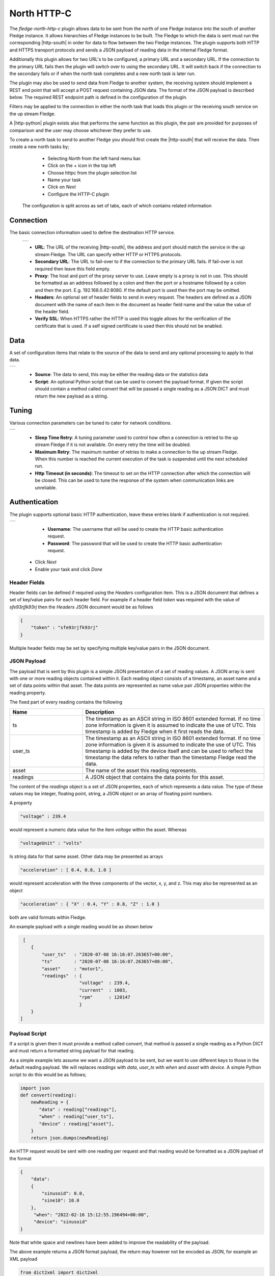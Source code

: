 .. Images
.. |http_1| image:: images/http_1.jpg
.. |http_connection| image:: images/http_connection.jpg
.. |http_data| image:: images/http_data.jpg
.. |http_tuning| image:: images/http_tuning.jpg
.. |http_auth| image:: images/http_auth.jpg

.. Links
.. |http-python| raw:: html

   <a href="../fledge-north-http_north/index.html">Python version</a>

.. |http-south| raw:: html

   <a href="../fledge-south-http_south/index.html">South service</a>

North HTTP-C
============

The *fledge-north-http-c* plugin allows data to be sent from the north of one Fledge instance into the south of another Fledge instance. It allows hierarchies of Fledge instances to be built. The Fledge to which the data is sent must run the corresponding |http-south| in order for data to flow between the two Fledge instances. The plugin supports both HTTP and HTTPS transport protocols and sends a JSON payload of reading data in the internal Fledge format.

Additionally this plugin allows for two URL's to be configured, a primary URL and a secondary URL. If the connection to the primary URL fails then the plugin will switch over to using the secondary URL. It will switch back if the connection to the secondary fails or if when the north task completes and a new north task is later run.

The plugin may also be used to send data from Fledge to another system, the receiving system should implement a REST end point that will accept a POST request containing JSON data. The format of the JSON payload is described below. The required REST endpoint path is defined in the configuration of the plugin.

Filters may be applied to the connection in either the north task that loads this plugin or the receiving south service on the up stream Fledge.

A |http-python| plugin exists also that performs the same function as this plugin, the pair are provided for purposes of comparison and the user may choose whichever they prefer to use.

To create a north task to send to another Fledge you should first create the |http-south| that will receive the data. Then create a new north tasks by;

  - Selecting *North* from the left hand menu bar.

  - Click on the + icon in the top left

  - Choose httpc from the plugin selection list

  - Name your task

  - Click on *Next*

  - Configure the HTTP-C plugin

 The configuration is split across as set of tabs, each of which contains related information

Connection
~~~~~~~~~~

The basic connection information used to define the destination HTTP service.

    +-------------------+
    | |http_connection| |
    +-------------------+

    - **URL**: The URL of the receiving |http-south|, the address and port should match the service in the up stream Fledge. The URL can specify either HTTP or HTTPS protocols.

    - **Secondary URL**: The URL to fail-over to if the connection to the primary URL fails. If fail-over is not required then leave this field empty.

    - **Proxy**: The host and port of the proxy server to use. Leave empty is a proxy is not in use. This should be formatted as an address followed by a colon and then the port or a hostname followed by a colon and then the port. E.g. 192.168.0.42:8080. If the default port is used then the port may be omitted.

    - **Headers**: An optional set of header fields to send in every request. The headers are defined as a JSON document with the name of each item in the document as header field name and the value the value of the header field.

    - **Verify SSL**: When HTTPS rather the HTTP is used this toggle allows for the verification of the certificate that is used. If a self signed certificate is used then this should not be enabled.

Data
~~~~

A set of configuration items that relate to the source of the data to send and any optional processing to apply to that data.

+-------------+
| |http_data| |
+-------------+

    - **Source**: The data to send, this may be either the reading data or the statistics data

    - **Script**: An optional Python script that can be used to convert the payload format. If given the script should contain a method called *convert* that will be passed a single reading as a JSON DICT and must return the new payload as a string.

Tuning
~~~~~~

Various connection parameters can be tuned to cater for network conditions.

+---------------+
| |http_tuning| |
+---------------+

    - **Sleep Time Retry**: A tuning parameter used to control how often a connection is retried to the up stream Fledge if it is not available. On every retry the time will be doubled.

    - **Maximum Retry**: The maximum number of retries to make a connection to the up stream Fledge. When this number is reached the current execution of the task is suspended until the next scheduled run.

    - **Http Timeout (in seconds)**: The timeout to set on the HTTP connection after which the connection will be closed. This can be used to tune the response of the system when communication links are unreliable.

Authentication
~~~~~~~~~~~~~~

The plugin supports optional basic HTTP authentication, leave these entries blank if authentication is not required.

+-------------+
| |http_auth| |
+-------------+

    - **Username**: The username that will be used to create the HTTP basic authentication request.

    - **Password**: The password that will be used to create the HTTP basic authentication request.


  - Click *Next*

  - Enable your task and click *Done*

Header Fields
-------------

Header fields can be defined if required using the *Headers* configuration item. This is a JSON document that defines a set of key/value pairs for each header field. For example if a header field *token* was required with the value of *sfe93rjfk93rj* then the *Headers* JSON document would be as follows

.. code-block:: console

    {
        "token" : "sfe93rjfk93rj"
    }

Multiple header fields may be set by specifying multiple key/value pairs in the JSON document.

JSON Payload
------------

The payload that is sent by this plugin is a simple JSON presentation of a set of reading values. A JSON array is sent with one or more reading objects contained within it. Each reading object consists of a timestamp, an asset name and a set of data points within that asset. The data points are represented as name value pair  JSON properties within the reading property.

The fixed part of every reading contains the following

.. list-table::
    :widths: 20 50
    :header-rows: 1

    * - Name
      - Description
    * - ts
      - The timestamp as an ASCII string in ISO 8601 extended format. If no time zone information is given it is assumed to indicate the use of UTC.  This timestamp is added by Fledge when it first reads the data.
    * - user_ts
      - The timestamp as an ASCII string in ISO 8601 extended format. If no time zone information is given it is assumed to indicate the use of UTC. This timestamp is added by the device itself and can be used to reflect the timestamp the data refers to rather than the timestamp Fledge read the data.
    * - asset
      - The name of the asset this reading represents.
    * - readings
      - A JSON object that contains the data points for this asset.

The content of the *readings* object is a set of JSON properties, each of which represents a data value. The type of these values may be integer, floating point, string, a JSON object or an array of floating point numbers.

A property

.. code-block:: console

    "voltage" : 239.4

would represent a numeric data value for the item *voltage* within the asset. Whereas

.. code-block:: console

    "voltageUnit" : "volts"

Is string data for that same asset. Other data may be presented as arrays

.. code-block:: console

   "acceleration" : [ 0.4, 0.8, 1.0 ]

would represent acceleration with the three components of the vector, x, y, and z. This may also be represented as an object

.. code-block:: console

   "acceleration" : { "X" : 0.4, "Y" : 0.8, "Z" : 1.0 }

both are valid formats within Fledge.

An example payload with a single reading would be as shown below

.. code-block:: console

    [
       {
           "user_ts"   : "2020-07-08 16:16:07.263657+00:00",
           "ts"        : "2020-07-08 16:16:07.263657+00:00",
           "asset"     : "motor1",
           "readings"  : {
                         "voltage"  : 239.4,
                         "current"  : 1003,
                         "rpm"      : 120147
                         } 
       }
   ]

Payload Script
--------------

If a script is given then it must provide a method called *convert*, that method is passed a single reading as a Python DICT and must return a formatted string payload for that reading.

As a simple example lets assume we want a JSON payload to be sent, but we want to use different keys to those in the default reading payload. We will replaces *readings* with *data*, *user_ts* with *when* and *asset* with *device*. A simple Python script to do this would be as follows;

.. code-block:: python

   import json
   def convert(reading):
       newReading = {
          "data" : reading["readings"],
          "when" : reading["user_ts"],
          "device" : reading["asset"],
       }
       return json.dumps(newReading)

An HTTP request would be sent with one reading per request and that reading would be formatted as a JSON payload of the format

.. code-block:: console

   {
       "data":
       {
           "sinusoid": 0.0,
           "sine10": 10.0
       },
        "when": "2022-02-16 15:12:55.196494+00:00",
        "device": "sinusoid"
   }

Note that white space and newlines have been added to improve the readability of the payload.

The above example returns a JSON format payload, the return may however not be encoded as JSON, for example an XML payload

.. code-block:: python

   from dict2xml import dict2xml
   def convert(reading):
       newReading = {
          "data" : reading["readings"],
          "when" : reading["user_ts"],
          "device" : reading["asset"],
       }
       payload = "<reading>" + dict2xml(newReading) + "</reading>"
       return payload

This return XML format data as follows

.. code-block:: console

   <reading>
      <data>
        <sine10>10.0</sine10>
        <sinusoid>0.0</sinusoid>
      </data>
      <device>sinusoid</device>
      <when>2022-02-16 15:12:55.196494+00:00</when>
    </reading>

Note that white space and formatting have been added for ease of reading the XML data. You must also make sure you have installed the Python XML support as this is not normally installed with Fledge, To do this run

.. code-block:: console

   pip3 install dict2xml

from the command line of the Fledge machine.

Upstream Integration
--------------------

The ability to execute a script on the payload sent make this an ideal plugin to be used to integrate with upstream systems that have a REST API for ingesting data. In some cases scripts will be required in the plugin side in order to achieve that interface, although it may also be the case that the receiving system is a more convenient place to execute the code required to ingest the data from Fledge. Once such example in the Ignition platform. 

Ignition Integration
~~~~~~~~~~~~~~~~~~~~

Ignition has a set of modules that may be loaded and provide capability for integration into Ignition. In particular it has an interface that allows for REST calls to be made to access Ignition, the WebDev module. This can be used allow Fledge to send data into Ignition systems and store data in tags within the Ignition Historian.

The first step in the process is to create a REST endpoint in the Ignition WebDev module.

  - In the Ignition Designer, open your Ignition project and go to the WebDev item in the Project Browser. Right click on the WebDev entry

  - Create a New Folder and name it. Folder creation is optional but useful for group entry points. The folder name will appear in the URL of the end point that is created.

  - Once you have created your new folder, right click on the folder and select New Python Resource. This will create the endpoint for your REST call. Name the Python resource, this name is the final component of the URL of your REST endpoint.

  - Select the required REST operation. In this case we need to write a *doPost* method.

You will be presented with a window in which you can write some code in Python.

We can use the standard HTTP north plugin to write readings to the Ignition WebDev endpoint that we create and then in that end point we can take the data out of the readings and write them to Ignition historian tags. We can also create the tags within the Ignition historian if they do not exist.

.. code:: python

    def doPost(request, session):
       tagBase = '[Sample_Tags]'
       data = request['postData']
       for index in range(len(data)):
           readings = data[index]['readings']
           asset = data[index]['asset']
           writeTags = []
           writeData = []
           for dp in readings:
               tag = tagBase + asset + "/" + dp
               writeTags.append(tag)
               writeData.append(readings[dp])
               if not system.tag.exists(tag):
                   tp = "Float8"
                   if type(readings[dp]) == str:
                       tp = "String"
                   elif type(readings[dp]) == int:
                       tp = "Int8"
                   tagDef = {
                       "name" : dp,
                       "dataType" : tp,
                       "valueSource" : "memory"
                   }
                   system.tag.configure(tagBase + asset, [ tagDef ], "a")
           ret = system.tag.writeBlocking(writeTags, writeData)
       return {'json': {'result': str(len(data))}}


The asset name becomes a tag folder in the Ignition historian, we have hard coded the base location in which tags are created and each data point within the asset becomes a tag.

.. note::

   We set the type of the tag by examining the data. This is slightly risky as if the data is numeric we might receive a value that appears to be an integer but at later stages it becomes a floating point value.

